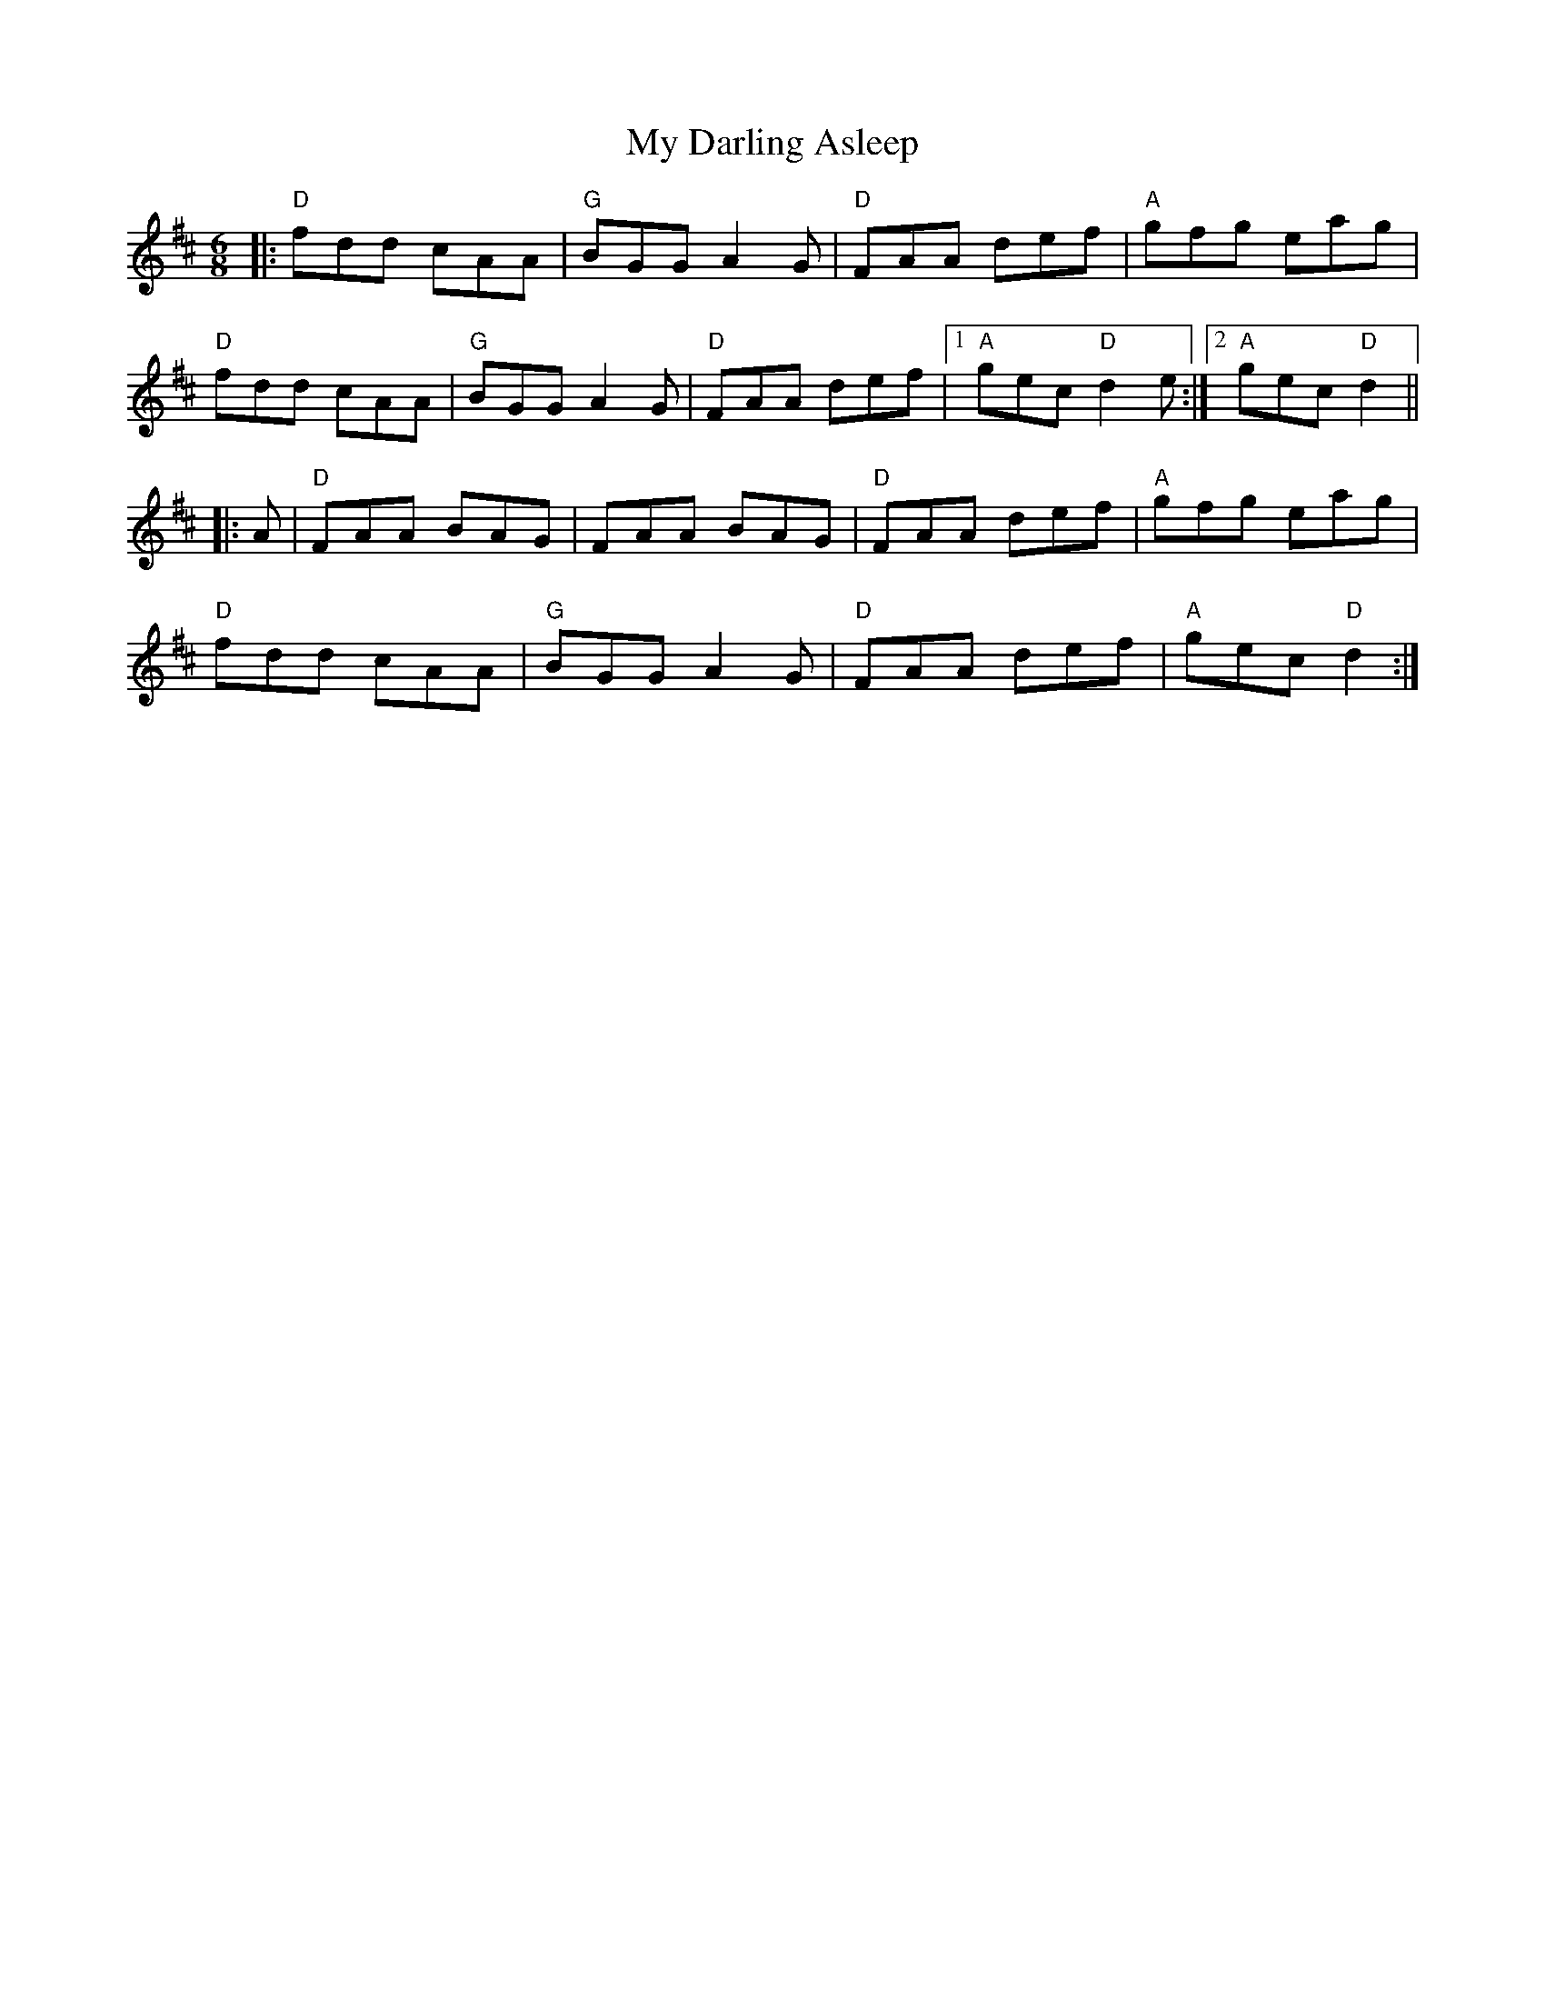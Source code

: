 X:20901
T:My Darling Asleep
R:Jig
B:Tuneworks Tunebook 2 (https://www.tuneworks.co.uk/)
G:Tuneworks
Z:Jon Warbrick <jon.warbrick@googlemail.com>
M:6/8
L:1/8
K:D
|: "D" fdd cAA | "G" BGG A2 G | "D" FAA def | "A" gfg eag |
"D" fdd cAA | "G" BGG A2 G | "D" FAA def |1 "A" gec"D" d2 e :|2 "A" gec"D" d2 ||
|: A |"D" FAA BAG | FAA BAG | "D" FAA def | "A" gfg eag |
"D" fdd cAA | "G" BGG A2 G | "D" FAA def | "A" gec"D" d2 :| 